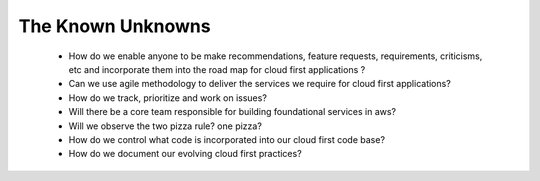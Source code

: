 The Known Unknowns
==================

  * How do we enable anyone to be make recommendations, feature requests,
    requirements, criticisms, etc and incorporate them into the road map for
    cloud first applications ?
  * Can we use agile methodology to deliver the services we require for cloud
    first applications?
  * How do we track, prioritize and work on issues?
  * Will there be a core team responsible for building foundational services in
    aws?
  * Will we observe the two pizza rule? one pizza?
  * How do we control what code is incorporated into our cloud first code base?
  * How do we document our evolving cloud first practices?
